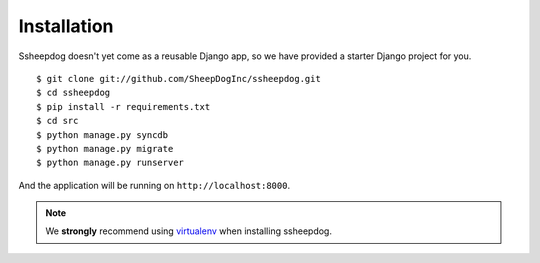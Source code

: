 Installation
============

Ssheepdog doesn't yet come as a reusable Django app, so we have provided a
starter Django project for you.

::

    $ git clone git://github.com/SheepDogInc/ssheepdog.git
    $ cd ssheepdog
    $ pip install -r requirements.txt
    $ cd src
    $ python manage.py syncdb
    $ python manage.py migrate
    $ python manage.py runserver

And the application will be running on ``http://localhost:8000``.

.. note:: We **strongly** recommend using `virtualenv`_ when installing
    ssheepdog.

.. _virtualenv: http://www.virtualenv.org/en/latest/index.html
